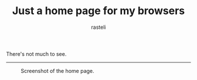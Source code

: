 #+TITLE: Just a home page for my browsers
#+AUTHOR: rasteli

There's not much to see.

-----

#+CAPTION: Screenshot of the home page.
#+NAME: Screenshot
[[../scrot.png]]
